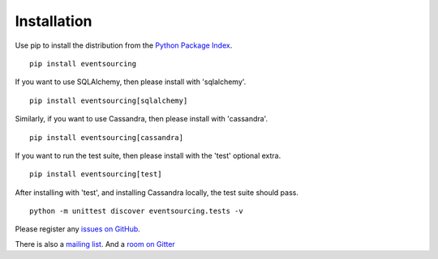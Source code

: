 ============
Installation
============

Use pip to install the distribution from the
`Python Package Index <https://pypi.python.org/pypi/eventsourcing>`__.

::

    pip install eventsourcing

If you want to use SQLAlchemy, then please install with 'sqlalchemy'.

::

    pip install eventsourcing[sqlalchemy]

Similarly, if you want to use Cassandra, then please install with
'cassandra'.

::

    pip install eventsourcing[cassandra]

If you want to run the test suite, then please install with the 'test'
optional extra.

::

    pip install eventsourcing[test]

After installing with 'test', and installing Cassandra locally, the test
suite should pass.

::

    python -m unittest discover eventsourcing.tests -v

Please register any `issues on
GitHub <https://github.com/johnbywater/eventsourcing/issues>`__.

There is also a `mailing
list <https://groups.google.com/forum/#!forum/eventsourcing-users>`__.
And a `room on
Gitter <https://gitter.im/eventsourcing-in-python/eventsourcing>`__


